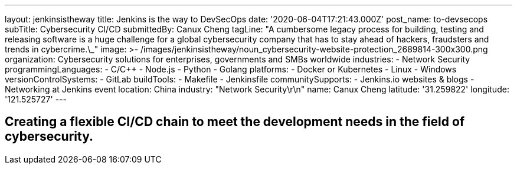 ---
layout: jenkinsistheway
title: Jenkins is the way to DevSecOps
date: '2020-06-04T17:21:43.000Z'
post_name: to-devsecops
subTitle: Cybersecurity CI/CD
submittedBy: Canux Cheng
tagLine: "A cumbersome legacy process for building, testing and releasing software is a huge challenge for a global cybersecurity company that has to stay ahead of hackers, fraudsters and trends in cybercrime.\_"
image: >-
  /images/jenkinsistheway/noun_cybersecurity-website-protection_2689814-300x300.png
organization: Cybersecurity solutions for enterprises, governments and SMBs worldwide
industries:
  - Network Security
programmingLanguages:
  - C/C++
  - Node.js
  - Python
  - Golang
platforms:
  - Docker or Kubernetes
  - Linux
  - Windows
versionControlSystems:
  - GitLab
buildTools:
  - Makefile
  - Jenkinsfile
communitySupports:
  - Jenkins.io websites & blogs
  - Networking at Jenkins event
location: China
industry: "Network Security\r\n"
name: Canux Cheng
latitude: '31.259822'
longitude: '121.525727'
---





== Creating a flexible CI/CD chain to meet the development needs in the field of cybersecurity.